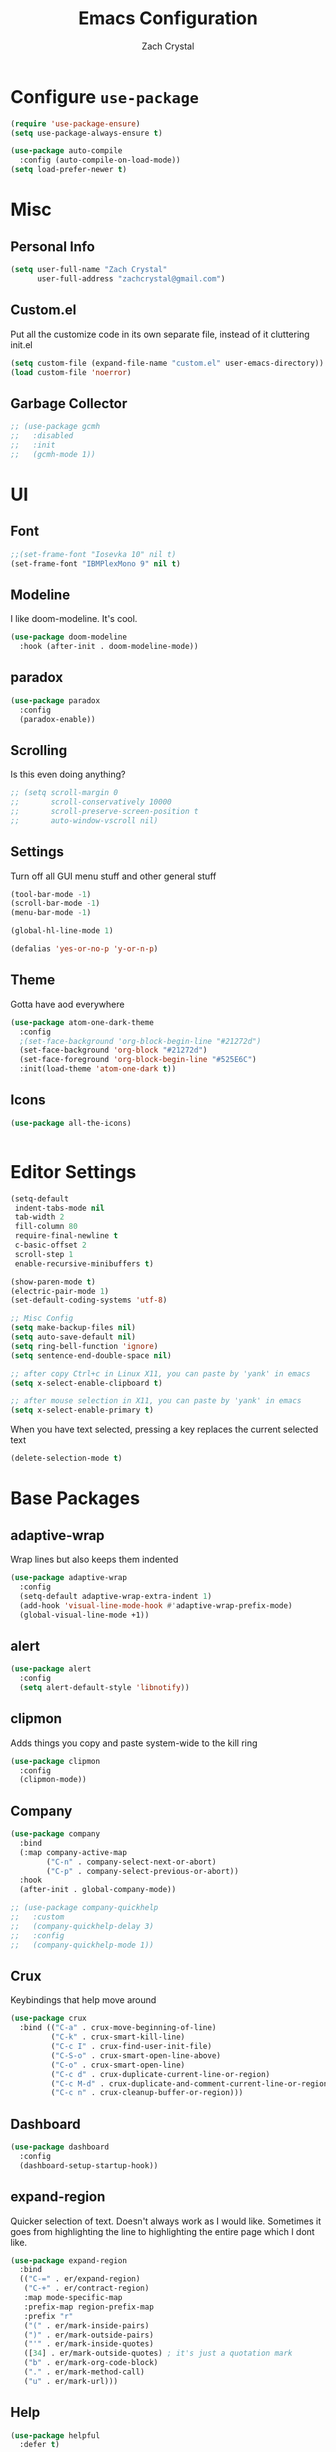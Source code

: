 #+TITLE: Emacs Configuration
#+AUTHOR: Zach Crystal

* Configure =use-package=
#+BEGIN_SRC emacs-lisp
(require 'use-package-ensure)
(setq use-package-always-ensure t)

(use-package auto-compile
  :config (auto-compile-on-load-mode))
(setq load-prefer-newer t)
#+END_SRC

* Misc
** Personal Info
#+begin_src emacs-lisp
(setq user-full-name "Zach Crystal"
      user-full-address "zachcrystal@gmail.com")
#+end_src

** Custom.el
Put all the customize code in its own separate file, instead of it cluttering init.el
#+begin_src emacs-lisp
(setq custom-file (expand-file-name "custom.el" user-emacs-directory))
(load custom-file 'noerror)
#+end_src

** Garbage Collector
#+begin_src emacs-lisp
  ;; (use-package gcmh
  ;;   :disabled
  ;;   :init
  ;;   (gcmh-mode 1))
#+end_src

* UI
** Font
#+begin_src emacs-lisp
  ;;(set-frame-font "Iosevka 10" nil t)
  (set-frame-font "IBMPlexMono 9" nil t)
#+end_src

** Modeline
I like doom-modeline. It's cool.
#+BEGIN_SRC emacs-lisp
(use-package doom-modeline
  :hook (after-init . doom-modeline-mode))
#+END_SRC

** paradox
#+begin_src emacs-lisp
(use-package paradox
  :config
  (paradox-enable))
#+end_src

** Scrolling
Is this even doing anything?
#+begin_src emacs-lisp
  ;; (setq scroll-margin 0
  ;;       scroll-conservatively 10000
  ;;       scroll-preserve-screen-position t
  ;;       auto-window-vscroll nil)
#+end_src

** Settings
Turn off all GUI menu stuff and other general stuff
#+BEGIN_SRC emacs-lisp
(tool-bar-mode -1)
(scroll-bar-mode -1)
(menu-bar-mode -1)

(global-hl-line-mode 1)

(defalias 'yes-or-no-p 'y-or-n-p)
#+END_SRC

** Theme
Gotta have aod everywhere
#+BEGIN_SRC emacs-lisp
  (use-package atom-one-dark-theme
    :config
    ;(set-face-background 'org-block-begin-line "#21272d")
    (set-face-background 'org-block "#21272d")
    (set-face-foreground 'org-block-begin-line "#525E6C")
    :init(load-theme 'atom-one-dark t))
#+END_SRC

** Icons
#+begin_src emacs-lisp
  (use-package all-the-icons)

  
#+end_src

* Editor Settings
#+BEGIN_SRC emacs-lisp
(setq-default
 indent-tabs-mode nil
 tab-width 2
 fill-column 80
 require-final-newline t
 c-basic-offset 2
 scroll-step 1
 enable-recursive-minibuffers t)

(show-paren-mode t)
(electric-pair-mode 1)
(set-default-coding-systems 'utf-8)

;; Misc Config
(setq make-backup-files nil)
(setq auto-save-default nil)
(setq ring-bell-function 'ignore)
(setq sentence-end-double-space nil)

;; after copy Ctrl+c in Linux X11, you can paste by 'yank' in emacs
(setq x-select-enable-clipboard t)

;; after mouse selection in X11, you can paste by 'yank' in emacs
(setq x-select-enable-primary t)
#+END_SRC

When you have text selected, pressing a key replaces the current selected text
#+begin_src emacs-lisp
(delete-selection-mode t)
#+end_src

* Base Packages
** adaptive-wrap
Wrap lines but also keeps them indented
#+BEGIN_SRC emacs-lisp
(use-package adaptive-wrap
  :config
  (setq-default adaptive-wrap-extra-indent 1)
  (add-hook 'visual-line-mode-hook #'adaptive-wrap-prefix-mode)
  (global-visual-line-mode +1))
#+END_SRC

** alert
#+begin_src emacs-lisp
(use-package alert
  :config
  (setq alert-default-style 'libnotify))
#+end_src

** clipmon
Adds things you copy and paste system-wide to the kill ring
#+begin_src emacs-lisp
(use-package clipmon
  :config
  (clipmon-mode))
#+end_src
** Company
#+BEGIN_SRC emacs-lisp
  (use-package company
    :bind
    (:map company-active-map
          ("C-n" . company-select-next-or-abort)
          ("C-p" . company-select-previous-or-abort))
    :hook
    (after-init . global-company-mode))

  ;; (use-package company-quickhelp
  ;;   :custom
  ;;   (company-quickhelp-delay 3)
  ;;   :config
  ;;   (company-quickhelp-mode 1))
#+END_SRC

** Crux
Keybindings that help move around
#+BEGIN_SRC emacs-lisp
(use-package crux
  :bind (("C-a" . crux-move-beginning-of-line)
         ("C-k" . crux-smart-kill-line)
         ("C-c I" . crux-find-user-init-file)
         ("C-S-o" . crux-smart-open-line-above)
         ("C-o" . crux-smart-open-line)
         ("C-c d" . crux-duplicate-current-line-or-region)
         ("C-c M-d" . crux-duplicate-and-comment-current-line-or-region)
         ("C-c n" . crux-cleanup-buffer-or-region)))
#+END_SRC

** Dashboard
#+BEGIN_SRC emacs-lisp
(use-package dashboard
  :config
  (dashboard-setup-startup-hook))
#+END_SRC

** expand-region
Quicker selection of text. Doesn't always work as I would like. Sometimes it goes from highlighting the line to highlighting the entire page which I dont like.
#+begin_src emacs-lisp
  (use-package expand-region
    :bind
    (("C-=" . er/expand-region)
     ("C-+" . er/contract-region)
     :map mode-specific-map
     :prefix-map region-prefix-map
     :prefix "r"
     ("(" . er/mark-inside-pairs)
     (")" . er/mark-outside-pairs)
     ("'" . er/mark-inside-quotes)
     ([34] . er/mark-outside-quotes) ; it's just a quotation mark
     ("b" . er/mark-org-code-block)
     ("." . er/mark-method-call)
     ("u" . er/mark-url)))
#+end_src

** Help
#+begin_src emacs-lisp
  (use-package helpful
    :defer t)
#+end_src
** shell-pop
=C-t= pops up an ansi-term which works with fish. =C-d= closes the buffer.
#+BEGIN_SRC emacs-lisp
(use-package shell-pop
  :bind (("C-t" . shell-pop))
  :config
  (setq shell-pop-shell-type (quote ("ansi-term" "*ansi-term*" (lambda nil (ansi-term shell-pop-term-shell)))))
  (setq shell-pop-term-shell "/usr/bin/fish")
  ;; need to do this manually or not picked up by `shell-pop'
  (shell-pop--set-shell-type 'shell-pop-shell-type shell-pop-shell-type))
#+END_SRC

** undo-tree
#+begin_src emacs-lisp
  (use-package undo-tree
    :bind ("C-x u" . undo-tree-visualize)
    :config
    (global-undo-tree-mode t))
#+end_src

** which-key
#+BEGIN_SRC emacs-lisp
(use-package which-key
  :config
  (which-key-mode))
#+END_SRC

** yasnippet
#+begin_src emacs-lisp
  (use-package yasnippet
    :config
    (yas-global-mode))

  (use-package yasnippet-snippets)

  (use-package ivy-yasnippet)
#+end_src

* Project Management
** avy
#+BEGIN_SRC emacs-lisp  
(use-package avy
  :bind (("C-:" . avy-goto-char)
         ("C-'" . avy-goto-char-2)
         ("M-g f" . avy-goto-line)
         ("M-g w" . avy-goto-word-1))
  :config
  (setq avy-background t))

(use-package avy-zap
  :bind
  ([remap zap-to-char] . avy-zap-to-char))
#+END_SRC

** ace-window
#+begin_src emacs-lisp
(use-package ace-window
  :custom
  (aw-keys '(?a ?s ?d ?f ?g ?h ?j ?k ?l) "Use home row for selecting")
  (aw-scope 'frame "Highlight only current frame.")
  :bind
  ("M-o" . ace-window))
#+end_src

** ace-jump-buffer
#+begin_src emacs-lisp
(use-package ace-jump-buffer
  :bind
  (:map goto-map
        ("b" . ace-jump-buffer)))
#+end_src
   
** diff-hl
#+begin_src emacs-lisp
(use-package diff-hl
  :config
  (global-diff-hl-mode t)
  (add-hook 'magit-post-refresh-hook 'diff-hl-magit-post-refresh))
#+end_src

** Minibuffer
#+begin_src emacs-lisp
  (use-package smex)

  (use-package flx) ; Fuzzy search

  (use-package ivy
    :after ivy-rich
    :bind
    (:map mode-specific-map
          ("C-r" . ivy-resume))
    :custom
    (ivy-count-format "(%d/%d) " "Show anzu-like counter")
    (ivy-use-selectable-prompt t "Press C-p when you're on the first candidate to select input")
    (ivy-initial-inputs-alist nil "Don't start filter with ^")
                                          ;    (ivy-re-builders-alist '((t . ivy--regex-fuzzy)))
    (ivy-use-virtual-buffers t)
    :custom-face
    (ivy-current-match ((t (:inherit 'hl-line))))
    :config
    (ivy-mode ))

  (use-package counsel
    :bind
    (([remap isearch-forward] . counsel-grep-or-swiper)
     ([remap-isearch-backward] . swiper-isearch)
     :map mode-specific-map
     :prefix-map counsel-prefix-map
     :prefix "i"
     ("a" . counsel-apropos)
     ("f" . counsel-file-jump)
     ("g". counsel-org-goto)
     ("h" . counsel-command-history)
     ("p" . counsel-package)
     ("r" . counsel-recentf)
     :map help-map
     ("F" . counsel-describe-face))
    :init
    (counsel-mode))

  (use-package swiper)

  (use-package ivy-rich
    :defer 0.1
    :preface
    (defun ivy-rich-branch-candidate (candidate)
      "Displays the branch candidate of the candidate for ivy-rich."
      (let ((candidate (expand-file-name candidate ivy--directory)))
        (if (or (not (file-exists-p candidate)) (file-remote-p candidate))
            ""
          (format "%s%s"
                  (propertize
                   (replace-regexp-in-string abbreviated-home-dir "~/"
                                             (file-name-directory
                                              (directory-file-name candidate)))
                   'face 'font-lock-doc-face)
                  (propertize
                   (file-name-nondirectory
                    (directory-file-name candidate))
                   'face 'success)))))

    (defun ivy-rich-file-group (candidate)
      "Displays the file group of the candidate for ivy-rich"
      (let ((candidate (expand-file-name candidate ivy--directory)))
        (if (or (not (file-exists-p candidate)) (file-remote-p candidate))
            ""
          (let* ((group-id (file-attribute-group-id (file-attributes candidate)))
                 (group-function (if (fboundp #'group-name) #'group-name #'identity))
                 (group-name (funcall group-function group-id)))
            (format "%s" group-name)))))

    (defun ivy-rich-file-modes (candidate)
      "Displays the file mode of the candidate for ivy-rich."
      (let ((candidate (expand-file-name candidate ivy--directory)))
        (if (or (not (file-exists-p candidate)) (file-remote-p candidate))
            ""
          (format "%s" (file-attribute-modes (file-attributes candidate))))))

    (defun ivy-rich-file-size (candidate)
      "Displays the file size of the candidate for ivy-rich."
      (let ((candidate (expand-file-name candidate ivy--directory)))
        (if (or (not (file-exists-p candidate)) (file-remote-p candidate))
            ""
          (let ((size (file-attribute-size (file-attributes candidate))))
            (cond
             ((> size 1000000) (format "%.1fM " (/ size 1000000.0)))
             ((> size 1000) (format "%.1fk " (/ size 1000.0)))
             (t (format "%d " size)))))))

    (defun ivy-rich-switch-buffer-icon (candidate)
      "Returns an icon for the candidate out of `all-the-icons'."
      (with-current-buffer
          (get-buffer candidate)
        (let ((icon (all-the-icons-icon-for-mode major-mode :height 0.9)))
          (if (symbolp icon)
              (all-the-icons-icon-for-mode 'fundamental-mode :height 0.9)
            icon))))
    :config
    (plist-put ivy-rich-display-transformers-list
               'counsel-find-file
               '(:columns
                 (
;(ivy-rich-switch-buffer-icon       (:width 2))
                  (ivy-rich-candidate               (:width 73))
  ;                (ivy-rich-file-group              (:width 4 :face font-lock-doc-face))
                  (ivy-rich-file-modes              (:width 11 :face font-lock-doc-face))
                  (ivy-rich-file-size               (:width 7 :face font-lock-doc-face))
                  (ivy-rich-file-last-modified-time (:width 30 :face font-lock-doc-face)))))
    (plist-put ivy-rich-display-transformers-list
               'counsel-projectile-switch-project
               '(:columns
                 ((ivy-rich-branch-candidate        (:width 80)))))
    (plist-put ivy-rich-display-transformers-list
               'ivy-switch-buffer
               '(:columns
                 ((ivy-rich-switch-buffer-icon       (:width 2))
                  (ivy-rich-candidate                (:width 40))
                  (ivy-rich-switch-buffer-size       (:width 7))
                  (ivy-rich-switch-buffer-indicators (:width 4 :face error :align right))
                  (ivy-rich-switch-buffer-major-mode (:width 20 :face warning)))
                 :predicate (lambda (cand) (get-buffer cand))))
    (ivy-rich-mode 1))

  (use-package all-the-icons-ivy
    :after (all-the-icons ivy)
    :custom (all-the-icons-ivy-buffer-commands '(ivy-switch-buffer-other-window))
    ;;:custom
    ;;(all-the-icons-ivy-buffer-commands '() "Don't use for buffers.")
    :config
    (add-to-list 'all-the-icons-ivy-file-commands 'counsel-dired-jump)
    (add-to-list 'all-the-icons-ivy-file-commands 'counsel-find-library)
    (all-the-icons-ivy-setup))
#+end_src

** magit
#+BEGIN_SRC emacs-lisp
(use-package magit
  :bind ("C-x g" . magit-status))
#+END_SRC
** projectile
#+begin_src emacs-lisp
(use-package projectile
  :bind
  (:map mode-specific-map ("p" . projectile-command-map))
  :custom
  (projectile-project-root-files-functions
   '(projectile-root-local
     projectile-root-top-down
     projectile-root-bottom-up
     projectile-root-top-down-recurring))
  (projectile-completion-system 'ivy)
  (projectile-mode +1))

(use-package counsel-projectile
  :after counsel projectile
  :config
  (counsel-projectile-mode))
#+end_src

* Programming
** Environment
*** aggressive-indent
#+begin_src emacs-lisp
;(use-package aggressive-indent)
#+end_src

*** smartparens
#+begin_src emacs-lisp
  (use-package smartparens
    :hook (prog-mode . smartparens-mode)
    :custom
    (sp-highlight-pair-overlay nil)
    :config
    (require 'smartparens-config))
#+end_src

*** rainbow-mode
#+BEGIN_SRC emacs-lisp
(use-package rainbow-mode
  :hook (prog-mode))
#+END_SRC
** Linter
Flycheck provides 'on the fly' syntax checking for many languages. I've seen other keep flycheck disabled globally and instead enable it for specific language modes in their section of the config.
Edit**: I'm going to turn it on for prog-mode
Edit***: Turning off again lol
#+begin_src emacs-lisp
  (use-package flycheck
    :config (flycheck-mode 1)
    :custom
    (flycheck-phpcs-standard "PSR2"))
#+end_src

** LSP
I'm used to using LSPs in vim so naturally I'll check it out here
#+begin_src emacs-lisp
  (use-package lsp-mode
    :hook((java-mode) . lsp)
    :commands lsp)

  (use-package lsp-ui 
    :commands lsp-ui-mode
    :config
    (setq lsp-ui-sideline-show-code-actions nil)
    (setq lsp-ui-doc-enable nil))
  (use-package company-lsp :commands company-lsp)
#+end_src

** Languages
*** HTML
#+BEGIN_SRC emacs-lisp
  (use-package web-mode
    :bind (("C-c ]" . emmet-next-edit-point)
           ("C-c [" . emmet-prev-edit-point))
    :mode ("\\.html?\\'"
           "\\.css?\\'")
    :custom-face
    (web-mode-current-element-highlight-face ((t (:foreground nil :background "#3E4551" :underline t))))
    :custom
    (web-mode-enable-auto-pairing nil)
    ;(web-mode-enable-auto-closing nil)
    (web-mode-markup-indent-offset 2)
    (web-mode-css-indent-offset 2)
    (web-mode-code-indent-offset 2)
    (web-mode-enable-css-coloraization t)
    (web-mode-enable-current-element-highlight t))

  (use-package emmet-mode
    :init
    (setq emmet-move-cursor-between-quotes t)
    :hook web-mode)

  (use-package company-web
    :config
    (add-to-list 'company-backends 'company-web-html))

#+END_SRC
  
*** CSS
#+BEGIN_SRC emacs-lisp
  (use-package css-mode
    :custom
    (css-indent-offset 2))
#+END_SRC
*** Java
 #+begin_src emacs-lisp
(use-package lsp-java
  :after lsp
  :config
  (add-hook 'java-mode-hook 'lsp)
  (setq lsp-java--workspace-folders (list "~/Learning/interview/")))
 #+end_src
*** Javascript
 #+begin_src emacs-lisp
(use-package prettier-js
  :custom
  (prettier-js-args '("--print-width" "100"
                      "--trailing-comma" "all")))

(use-package js2-mode
  :hook ((js2-mode . js2-imenu-extras-mode)
         (js2-mode . prettier-js-mode))
  :mode "\\.js'"
  :custom
  (js-indent-level 2))

(use-package js2-refactor
  :hook (js2-mode . js2-refactor-mode)
  :config
  (js2r-add-keybindings-with-prefix "C-c C-m"))
 #+end_src
*** JSON
#+begin_src emacs-lisp
(use-package json-mode
  :mode "\\.json\\'")
#+end_src
*** PHP
#+begin_src emacs-lisp
  (use-package php-mode
    ;; :hook (flycheck-mode php-enable-psr2-coding-style))
    :hook ((php-mode . (lambda () (set (make-local-variable 'company-backends)
                                       '(;; list of backends
                                         company-phpactor
                                         company-files
                                         ))))))

  (add-hook 'php-mode-hook
            (lambda ()
              (make-local-variable 'eldoc-documentation-function)
              (setq eldoc-documentation-function
                    'phpactor-hover)))

  (use-package phpactor)
  (use-package company-phpactor)
#+end_src
*** Typescript
#+begin_src emacs-lisp
(use-package typescript-mode
  :custom
  (typescript-indent-level 2))

(use-package tide
  :hook ((typescript-mode js2-mode) . tide-setup)
  :config
  (flycheck-add-next-checker 'javascript-eslint 'javascript-tide 'append))
#+end_src
*** YAML
#+begin_src emacs-lisp
  (use-package yaml-mode
    :defer t)
#+end_src

* Web
** restclient
#+begin_src emacs-lisp
  (use-package restclient
    :mode ("\\.rest\\'" . restclient-mode))

  (use-package company-restclient
    :after (company restclient)
    :config (add-to-list 'company-backends 'company-restclient))

  (use-package ob-restclient)
#+end_src
* Org
#+BEGIN_SRC emacs-lisp
  (use-package org
    :ensure org-plus-contrib
    :bind
    (("C-c a" . org-agenda))
    :custom-face
    (org-verbatim ((t (:foreground "#D19A66"))))
    :config
    ;(setq org-startup-indented t)
    (setq org-src-fontify-natively t)
    (setq org-src-tab-acts-natively t)
    (setq org-src-window-setup 'current-window)
   ; (setq org-src-preserve-indentation t)
    (setq org-hide-emphasis-markers t)

    (org-babel-do-load-languages
     'org-babel-load-languages
     '((java . t)
       (restclient . t))))
  ;(require 'org-tempo)

  (add-to-list 'org-structure-template-alist
               '("el" . "src emacs-lisp"))

  (add-to-list 'org-structure-template-alist
                '("ej" . "src java :file-name \"/home/zach/Learning/interview/interview.java\" :classname"))

  (use-package ox-hugo
    :after ox)
#+END_SRC

** org-bullets
Show some pretty bullets
#+BEGIN_SRC emacs-lisp
(use-package org-bullets
  :hook (org-mode . org-bullets-mode))
#+END_SRC

** org-babel
The following function enables lsp when you open a src block within org-mode using =C-c '=
#+begin_src emacs-lisp
(defun org-babel-edit-prep:java (babel-info)
  (setq-local buffer-file-name (->> babel-info caddr (alist-get :file-name)))
  (setq-local lsp-buffer-uri (->> babel-info caddr (alist-get :file-name) lsp--path-to-uri))
  (lsp)
  (push 'company-lsp company-backends)
  (lsp-ui-mode t)
  (flycheck-mode t)
  (company-mode t)
  (lsp-ui-flycheck-enable t))
#+end_src

** org-alert
#+begin_src emacs-lisp
(use-package org-alert
  :config
  (setq org-alert-interval 600)
  (org-alert-enable))
#+end_src

* RSS
Using =elfeed=
I used newsboat in my terminal before but elfeed already seems like an upgrade. Since emacs uses a GUI, it means that pictures show.
#+begin_src emacs-lisp
(use-package elfeed
  :bind
  ("C-x w" . elfeed))
#+end_src

Load up feeds with =elfeed-org=
#+begin_src emacs-lisp
(use-package elfeed-org
  :config
  (elfeed-org)
  (setq rmh-elfeed-org-files (list "~/org/feeds.org")))
#+end_src
* Media
** pdf
#+begin_src emacs-lisp
(use-package pdf-tools
  :mode ("\\.pdf\\'" . pdf-view-mode)
  :config
  (pdf-loader-install))
#+end_src
